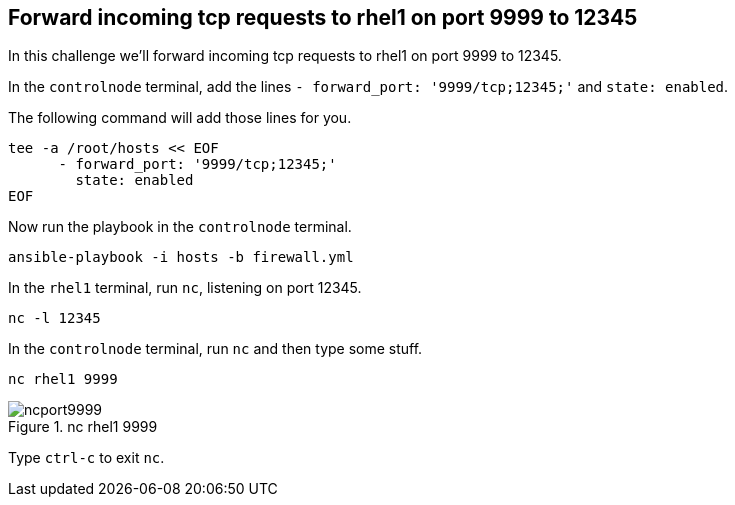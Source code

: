 == Forward incoming tcp requests to rhel1 on port 9999 to 12345

In this challenge we’ll forward incoming tcp requests to rhel1 on port
9999 to 12345.

In the `controlnode` terminal, add the lines
`+- forward_port: '9999/tcp;12345;'+` and `+state: enabled+`.

The following command will add those lines for you.

[source,bash,run]
----
tee -a /root/hosts << EOF
      - forward_port: '9999/tcp;12345;'
        state: enabled
EOF
----

Now run the playbook in the `controlnode` terminal.

[source,bash,run]
----
ansible-playbook -i hosts -b firewall.yml
----

In the `rhel1` terminal, run `+nc+`, listening on port 12345.

[source,bash,run]
----
nc -l 12345
----

In the `controlnode` terminal, run `+nc+` and
then type some stuff.

[source,bash,run]
----
nc rhel1 9999
----

.nc rhel1 9999
image::portforward.png[ncport9999]

Type `+ctrl-c+` to exit `+nc+`.
